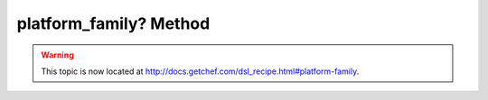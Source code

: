 =====================================================
platform_family? Method
=====================================================

.. warning:: This topic is now located at http://docs.getchef.com/dsl_recipe.html#platform-family.